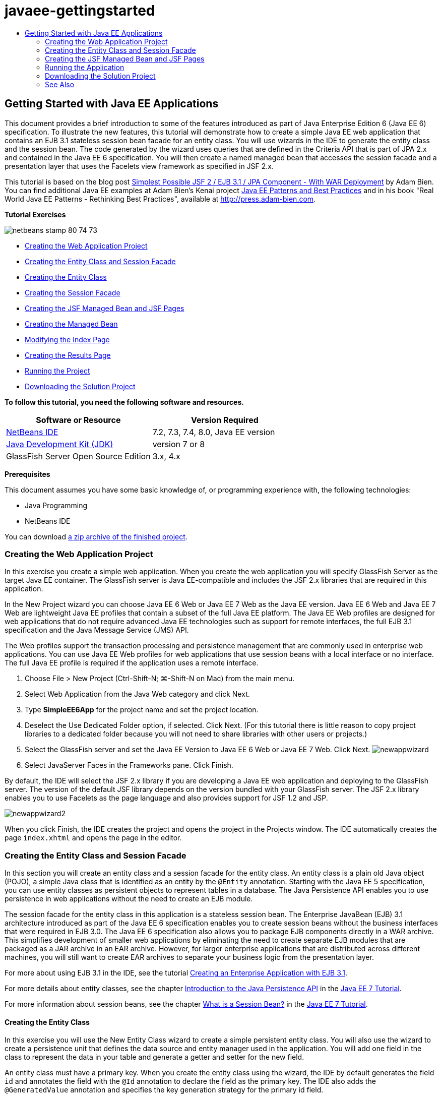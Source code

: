 // 
//     Licensed to the Apache Software Foundation (ASF) under one
//     or more contributor license agreements.  See the NOTICE file
//     distributed with this work for additional information
//     regarding copyright ownership.  The ASF licenses this file
//     to you under the Apache License, Version 2.0 (the
//     "License"); you may not use this file except in compliance
//     with the License.  You may obtain a copy of the License at
// 
//       http://www.apache.org/licenses/LICENSE-2.0
// 
//     Unless required by applicable law or agreed to in writing,
//     software distributed under the License is distributed on an
//     "AS IS" BASIS, WITHOUT WARRANTIES OR CONDITIONS OF ANY
//     KIND, either express or implied.  See the License for the
//     specific language governing permissions and limitations
//     under the License.
//

= javaee-gettingstarted
:jbake-type: page
:jbake-tags: old-site, needs-review
:jbake-status: published
:keywords: Apache NetBeans  javaee-gettingstarted
:description: Apache NetBeans  javaee-gettingstarted
:toc: left
:toc-title:

== Getting Started with Java EE Applications

This document provides a brief introduction to some of the features introduced as part of Java Enterprise Edition 6 (Java EE 6) specification. To illustrate the new features, this tutorial will demonstrate how to create a simple Java EE web application that contains an EJB 3.1 stateless session bean facade for an entity class. You will use wizards in the IDE to generate the entity class and the session bean. The code generated by the wizard uses queries that are defined in the Criteria API that is part of JPA 2.x and contained in the Java EE 6 specification. You will then create a named managed bean that accesses the session facade and a presentation layer that uses the Facelets view framework as specified in JSF 2.x.

This tutorial is based on the blog post link:http://www.adam-bien.com/roller/abien/entry/simplest_possible_jsf_2_ejb[Simplest Possible JSF 2 / EJB 3.1 / JPA Component - With WAR Deployment] by Adam Bien. You can find additional Java EE examples at Adam Bien's Kenai project link:http://kenai.com/projects/javaee-patterns[Java EE Patterns and Best Practices] and in his book "Real World Java EE Patterns - Rethinking Best Practices", available at link:http://press.adam-bien.com[http://press.adam-bien.com].

*Tutorial Exercises*

image:netbeans-stamp-80-74-73.png[title="Content on this page applies to the NetBeans IDE 7.2, 7.3, 7.4 and 8.0"]

* link:#Exercise_1[Creating the Web Application Project]
* link:#Exercise_2[Creating the Entity Class and Session Facade]
* link:#Exercise_2a[Creating the Entity Class]
* link:#Exercise_2b[Creating the Session Facade]
* link:#Exercise_3[Creating the JSF Managed Bean and JSF Pages]
* link:#Exercise_3a[Creating the Managed Bean]
* link:#Exercise_3b[Modifying the Index Page]
* link:#Exercise_3c[Creating the Results Page]
* link:#Exercise_4[Running the Project]
* link:#Exercise_5[Downloading the Solution Project]

*To follow this tutorial, you need the following software and resources.*

|===
|Software or Resource |Version Required 

|link:https://netbeans.org/downloads/index.html[NetBeans IDE] |7.2, 7.3, 7.4, 8.0, Java EE version 

|link:http://www.oracle.com/technetwork/java/javase/downloads/index.html[Java Development Kit (JDK)] |version 7 or 8 

|GlassFish Server Open Source Edition |3.x, 4.x 
|===

*Prerequisites*

This document assumes you have some basic knowledge of, or programming experience with, the following technologies:

* Java Programming
* NetBeans IDE

You can download link:https://netbeans.org/projects/samples/downloads/download/Samples/JavaEE/SimpleEE6App72.zip[a zip archive of the finished project].

=== Creating the Web Application Project

In this exercise you create a simple web application. When you create the web application you will specify GlassFish Server as the target Java EE container. The GlassFish server is Java EE-compatible and includes the JSF 2.x libraries that are required in this application.

In the New Project wizard you can choose Java EE 6 Web or Java EE 7 Web as the Java EE version. Java EE 6 Web and Java EE 7 Web are lightweight Java EE profiles that contain a subset of the full Java EE platform. The Java EE Web profiles are designed for web applications that do not require advanced Java EE technologies such as support for remote interfaces, the full EJB 3.1 specification and the Java Message Service (JMS) API.

The Web profiles support the transaction processing and persistence management that are commonly used in enterprise web applications. You can use Java EE Web profiles for web applications that use session beans with a local interface or no interface. The full Java EE profile is required if the application uses a remote interface.

1. Choose File > New Project (Ctrl-Shift-N; ⌘-Shift-N on Mac) from the main menu.
2. Select Web Application from the Java Web category and click Next.
3. Type *SimpleEE6App* for the project name and set the project location.
4. Deselect the Use Dedicated Folder option, if selected. Click Next.
(For this tutorial there is little reason to copy project libraries to a dedicated folder because you will not need to share libraries with other users or projects.)
5. Select the GlassFish server and set the Java EE Version to Java EE 6 Web or Java EE 7 Web. Click Next.
image:newappwizard.png[title="Server and Settings panel in New Project wizard"]
6. Select JavaServer Faces in the Frameworks pane. Click Finish.

By default, the IDE will select the JSF 2.x library if you are developing a Java EE web application and deploying to the GlassFish server. The version of the default JSF library depends on the version bundled with your GlassFish server. The JSF 2.x library enables you to use Facelets as the page language and also provides support for JSF 1.2 and JSP.

image:newappwizard2.png[title="Frameworks panel in New Project wizard"]

When you click Finish, the IDE creates the project and opens the project in the Projects window. The IDE automatically creates the page `index.xhtml` and opens the page in the editor.

=== Creating the Entity Class and Session Facade

In this section you will create an entity class and a session facade for the entity class. An entity class is a plain old Java object (POJO), a simple Java class that is identified as an entity by the `@Entity` annotation. Starting with the Java EE 5 specification, you can use entity classes as persistent objects to represent tables in a database. The Java Persistence API enables you to use persistence in web applications without the need to create an EJB module.

The session facade for the entity class in this application is a stateless session bean. The Enterprise JavaBean (EJB) 3.1 architecture introduced as part of the Java EE 6 specification enables you to create session beans without the business interfaces that were required in EJB 3.0. The Java EE 6 specification also allows you to package EJB components directly in a WAR archive. This simplifies development of smaller web applications by eliminating the need to create separate EJB modules that are packaged as a JAR archive in an EAR archive. However, for larger enterprise applications that are distributed across different machines, you will still want to create EAR archives to separate your business logic from the presentation layer.

For more about using EJB 3.1 in the IDE, see the tutorial link:javaee-entapp-ejb.html[Creating an Enterprise Application with EJB 3.1].

For more details about entity classes, see the chapter link:http://docs.oracle.com/javaee/7/tutorial/doc/persistence-intro.htm[Introduction to the Java Persistence API] in the link:http://download.oracle.com/javaee/7/tutorial/doc/[Java EE 7 Tutorial].

For more information about session beans, see the chapter link:http://docs.oracle.com/javaee/7/tutorial/doc/ejb-intro002.htm[What is a Session Bean?] in the link:http://download.oracle.com/javaee/7/tutorial/doc/[Java EE 7 Tutorial].

==== Creating the Entity Class

In this exercise you will use the New Entity Class wizard to create a simple persistent entity class. You will also use the wizard to create a persistence unit that defines the data source and entity manager used in the application. You will add one field in the class to represent the data in your table and generate a getter and setter for the new field.

An entity class must have a primary key. When you create the entity class using the wizard, the IDE by default generates the field `id` and annotates the field with the `@Id` annotation to declare the field as the primary key. The IDE also adds the `@GeneratedValue` annotation and specifies the key generation strategy for the primary id field.

Using Java Persistence in your project greatly simplifies application development by removing the need for configuring deployment descriptors to provide object-relational mapping information for persistent fields or properties. Instead, you can use annotations to define these properties directly in a simple Java class.

Entity persistence is managed by the EntityManager API. The EntityManager API handles the persistence context, and each persistence context is a group of entity instances. When developing your application, you can use annotations in your class to specify the persistent context instance of your entity instances. The life-cycle of the entity instances is then handled by the container.

To create the entity class, perform the following steps.

1. Right-click the project node and choose New > Other.
2. Select Entity Class from the Persistence category. Click Next.
3. Type *Message* for the Class Name.
4. Type *entities* for the Package.
5. Select Create Persistence Unit. Click Next.
6. Select a datasource (for example, select `jdbc/sample` if you want to use JavaDB).

The datasource for `jdbc/sample` is bundled with the IDE when you install the IDE and the GlassFish server, but you can specify a different datasource if you want to use a different database.

You can keep the other default options (persistence unit name, EclipseLink persistence provider). Confirm that the persistence unit is using the Java Transaction API and that the Table Generation Strategy is set to Create so that the tables based on your entity classes are created when the application is deployed.

7. Click Finish in the New Entity Class wizard.

When you click Finish, the IDE creates the entity class and opens the class in the editor. You can see that the IDE generated the id field `private Long id;` and annotated the field with `@Id` and `@GeneratedValue(strategy = GenerationType.AUTO)`.

8. In the editor, add the `message` field (in bold) below the `id` field.
[source,java]
----

private Long id;
*private String message;*
----
9. Right-click in the editor and choose Insert Code (Alt-Insert; Ctrl-I on Mac) and then select Getter and Setter.
10. In the Generate Getters and Setters dialog box, select the `message` field and click Generate.

The IDE generates getter and setter methods for the field `message`.

image:getters-dialog.png[title="Create Persistence Unit wizard"]
11. Save your changes.

The entity class represents a table in the database. When you run this application, a database table for Message will be automatically created. The table will contain the columns `id` and `message`.

If you look at the persistence unit in the XML editor, you can see that the application will use the Java Transaction API (JTA) (`transaction-type="JTA"`). This specifies that the responsibility for managing the lifecycle of entities in the persistence context is assigned to the container. This results in less code because the entity lifecycle is managed by the container and not by the application. For more about using JTA to manage transactions, see the link:http://www.oracle.com/technetwork/java/javaee/jta/index.html[Java Transaction API] documentation.

==== Creating the Session Facade

In this exercise you will use a wizard to create a stateless session facade for the Message entity. The EJB 3.1. specification states that business interfaces for session beans are now optional. In this application where the client accessing the bean is a local client, you have the option to use a local interface or a no-interface view to expose the bean.

To create the session bean, perform the following steps.

1. Right-click the project node and choose New > Other.
2. Select Session Beans for Entity Classes from the Enterprise JavaBeans category. Click Next.
3. Select the `Message` entity and click Add. Click Next.
4. Type *boundary* for the package. Click Finish.

Notice that you did not need to create a business interface for the session bean. Instead, in this application the bean will be exposed to a local managed bean using a no-interface view.

image:sessionwizard.png[title="Session Beans for Entity Classes wizard"]

When you click Finish, the IDE generates the session facade class `MessageFacade.java` and `AbstractFacade.java` and opens the files in the editor. As you can see in the generated code, the annotation `@Stateless` is used to declare `MessageFacade.java` as a stateless session bean component. `MessageFacade.java` extends `AbstractFacade.java`, which contains the business logic and manages the transaction.

[source,java]
----

@Stateless
public class MessageFacade extends AbstractFacade<Message> {
    @PersistenceContext(unitName = "SimpleEE6AppPU")
    private EntityManager em;
            
----

When you create the facade for the entity using the wizard, by default the IDE adds the `PersistenceContext` annotation (`@PersistenceContext(unitName = "SimpleEE6AppPU")`) to inject the entity manager resource into the session bean component and to specify the name of the persistence unit. In this example the name of the persistence unit is declared explicitly, but the name is optional if the application has only one persistence unit.

The IDE also generates methods in `AbstractFacade.java` to create, edit, remove and find entities. The EntityManager API defines the methods that are used to interact with the persistence context. You can see that the IDE generates some commonly used default query methods that can be used to find entity objects. The `findAll`, `findRange` and `count` methods use methods defined in the Criteria API for creating queries. The Criteria API is part of the JPA 2.x specification that is included in the Java EE 6 specification.

=== Creating the JSF Managed Bean and JSF Pages

In this section you will create the presentation layer for the application using JavaServer Faces (JSF) 2.x and a managed backing bean that is used by the JSF pages. The JSF 2.x specification adds support for Facelets as the preferred view technology for JSF-based applications. Starting with JSF 2.x, you can also use the `@ManagedBean` annotation in your source code to declare a class a managed bean. You are no longer required to add entries in the `faces-config.xml` file to declare JSF managed beans. You can use bean names in JSF pages to access methods in the managed bean.

For more about IDE support for the JavaServer Faces 2.x specification, see link:../web/jsf20-support.html[JSF 2.x Support in NetBeans IDE].

For more about the JavaServer Faces 2.x specification, see the link:http://docs.oracle.com/javaee/7/tutorial/doc/jsf-intro.htm[JavaServer Faces Technology] chapter in the Java EE 7 Tutorial.

==== Creating the Managed Bean

In this exercise you will create a simple JSF managed bean that is used to access the session facade. The JSF 2.x specification enables you to use annotations in the bean class to identify the class as a JSF managed bean, to specify the scope and to specify a name for the bean.

To create the managed bean, perform the following steps.

1. Right-click the project node and choose New > Other.
2. Select JSF Managed Bean from the JavaServer Faces category. Click Next.
3. Type *MessageView* for the Class Name.

You will use the Managed Bean name `MessageView` as the value for the `inputText` and `commandButton` in the JSF page `index.xhtml` when calling methods in the bean.

4. Type *my.presentation* for the Package.
5. Type *MessageView* for the Name that will be used for the managed bean.

*Note.* When you create a managed bean using the wizard, the IDE will by default assign a name to the bean based on the name of the bean class and beginning with a lower-case letter. For this tutorial and demonstration purposes, you are explicitly assigning the bean a name that begins with an upper-case letter. When you reference the bean in the JSF pages you will use `MessageView` instead of `messageView`. If you did not explicitly assign the name, you would use the default `messageView` in the JSF page.

6. Set Scope to Request. Click Finish.
image:newjsfbean.png[title="New JSF Managed Bean wizard"]

When you click Finish, the IDE creates the bean class and opens the class in the editor. In the Projects window you will see the following files.

image:projectswindow.png[title="Project window showing file structure"]

In the editor, you can see that the IDE added the `@ManagedBean` and `@RequestScoped` annotations and the name of the bean.

[source,java]
----

@ManagedBean(name="MessageView")
@RequestScoped
public class MessageView {

    /** Creates a new instance of MessageView */
    public MessageView() {
    }

}

----

You will now add an `@EJB` annotation to use dependency injection to obtain a reference to the MessageFacade session bean. You will also call the `findAll` and `create` methods that are exposed in the facade. The IDE's code completion can help you when typing the methods.

1. Right-click in the editor and choose Insert Code (Alt-Insert; Ctrl-I on Mac) and choose Call Enterprise Bean in the popup menu.
2. Select MessageFacade in the Call Enterprise Bean dialog box. Click OK.
image:callbean.png[title="Call Enterprise Bean dialog"]

When you click OK, the IDE adds the following code (in bold) to inject the bean.

[source,java]
----

public class MessageView {

    /** Creates a new instance of MessageView */
    public MessageView() {
    }

    // Injects the MessageFacade session bean using the @EJB annotation
    *@EJB
    private MessageFacade messageFacade;*
}

----
3. Add the following code to create a new instance.
[source,java]
----

/** Creates a new instance of MessageView */
    public MessageView() {
       this.message = new Message();
    }
----
4. Add the following code to the class.
[source,java]
----

    // Creates a new field
    private Message message;


    // Calls getMessage to retrieve the message
    public Message getMessage() {
       return message;
    }

    // Returns the total number of messages
    public int getNumberOfMessages(){
       return messageFacade.findAll().size();
    }

    // Saves the message and then returns the string "theend"
    public String postMessage(){
       this.messageFacade.create(message);
       return "theend";
    }

----
5. Right-click in the editor and choose Fix Imports (Alt-Shift-I; ⌘-Shift-I on Mac) and save your changes.

You can use the code completion in the editor to help you type your code.

Notice that the `postMessage` method returns the string "theend". The JSF 2.x specification enables the use of implicit navigation rules in applications that use Facelets technology. In this application, no navigation rules are configured in `faces-config.xml`. Instead, the navigation handler will try to locate a suitable page in the application. In this case, the navigation handler will try to locate a page named `theend.xhtml` when the `postMessage` method is invoked.

==== Modifying the Index Page

In this exercise you will make some simple changes to the `index.xhtml` page to add some UI components. You will add a form with an input text field and a button.

1. Open `index.xhtml` in the editor.
2. Modify the file to add the following simple form between the `<h:body>` tags.
[source,xml]
----

<h:body>
    *<f:view>
        <h:form>
            <h:outputLabel value="Message:"/><h:inputText value="#{MessageView.message.message}"/>
            <h:commandButton action="#{MessageView.postMessage}" value="Post Message"/>
        </h:form>
    </f:view>*
</h:body>
----

The JSF code completion can help you when you type the code.

image:jsfcodecompletion1.png[title="Code completion in the source editor"]

*Note.* If you copy and paste the code into the file, you will see a warning in the left margin next to the line containing `<f:view>`. You can place your insert cursor in the line and type Alt-Space to open the hint on how to resolve the error. The hint informs you that you need to add the `xmlns:f="http://xmlns.jcp.org/jsf/core"` library declaration.

3. Save your changes.

The `inputText` and `commandButton` components will invoke the methods in the named JSF managed bean `MessageView`. The `postMessage` method will return "theend", and the navigation handler will look for a page named `theend.xhtml`.

==== Creating the Results Page

In this exercise you will create the JSF page `theend.xhtml`. The page will be displayed when the user clicks the Post Message button in `index.xhtml` and invokes the `postMessage` method in the JSF managed bean.

1. Right-click the project node and choose New > Other.
2. Select JSF Page from the JavaServer Faces category. Click Next.
3. Type *theend* as the File Name.
4. Confirm that the Facelets option is selected. Click Finish.
image:result-jsf-page.png[title="Creating the theend JSF file in the New JSF File wizard"]
5. Modify the file by typing the following between the <h:body> tags.
[source,xml]
----

<h:body>
    *<h:outputLabel value="Thanks! There are "/>
    <h:outputText value="#{MessageView.numberOfMessages}"/>
    <h:outputLabel value=" messages!"/>*
</h:body>
----

When you start typing, the IDE automatically adds the `xmlns:h="http://xmlns.jcp.org/jsf/html"` tag library definition to the file for the JSF elements.

=== Running the Application

You are now finished coding the application. You can now test the application in your browser.

1. Right-click the project node in the Projects window and choose Run.

When you choose Run, the IDE builds and deploys the application and opens `index.xhtml` in your browser.

2. Type a message in the text field. Click Post Message.
image:browser1.png[title="Application in browser"]

When you click Post Message, the message is saved to the database and the number of messages is retrieved and displayed.

image:browser2.png[title="Application in browser showing results"]

=== Downloading the Solution Project

You can download the sample projects used in this tutorial in the following ways.

* Download link:https://netbeans.org/projects/samples/downloads/download/Samples/JavaEE/SimpleEE6App72.zip[a zip archive of the finished project].
* Checkout the project sources from the NetBeans Samples by performing the following steps:
1. Choose Team > Subversion > Checkout from the main menu.
2. In the Checkout dialog box, enter the following Repository URL:
`https://svn.netbeans.org/svn/samples~samples-source-code`
Click Next.
3. Click Browse to open the Browse Repository Folders dialog box.
4. Expand the root node and select *samples/javaee/SimpleEE6App*. Click OK.
5. Specify the Local Folder for the sources (the local folder must be empty).
6. Click Finish.

When you click Finish, the IDE initializes the local folder as a Subversion repository and checks out the project sources.

7. Click Open Project in the dialog that appears when checkout is complete.

*Notes.*

* You need a Subversion client to checkout the sources. For more about installing Subversion, see the section on link:../ide/subversion.html#settingUp[Setting up Subversion] in the link:../ide/subversion.html[Guide to Subversion in NetBeans IDE].


link:/about/contact_form.html?to=3&subject=Feedback:%20Getting%20Started%20with%20Java%20EE%206%20Applications[Send Feedback on This Tutorial]


=== See Also

For more information about using NetBeans IDE to develop Java EE applications, see the following resources:

* link:javaee-intro.html[Introduction to Java EE Technology]
* link:../web/jsf20-support.html[JSF 2.x Support in NetBeans IDE]
* link:../../trails/java-ee.html[Java EE &amp; Java Web Learning Trail]

You can find more information about using Java EE technologies to develop applications in the link:http://download.oracle.com/javaee/7/tutorial/doc/[Java EE 7 Tutorial].

To send comments and suggestions, get support, and keep informed on the latest developments on the NetBeans IDE Java EE development features, link:../../../community/lists/top.html[join the nbj2ee mailing list].


NOTE: This document was automatically converted to the AsciiDoc format on 2018-03-13, and needs to be reviewed.

